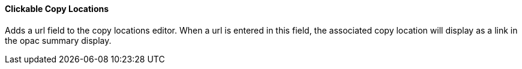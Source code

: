 Clickable Copy Locations
^^^^^^^^^^^^^^^^^^^^^^^^
Adds a url field to the copy locations editor. When a url is entered in this field, 
the associated copy location will display as a link in the opac summary display.

